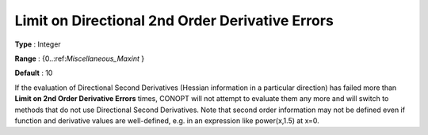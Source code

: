 .. _CONOPT_Limits_-_Limit_Directional_2nd_Order_Der_Errors:

Limit on Directional 2nd Order Derivative Errors
================================================



**Type** :	Integer	

**Range** :	{0..:ref:`Miscellaneous_Maxint` }	

**Default** :	10	



If the evaluation of Directional Second Derivatives (Hessian information in a particular direction) has failed more than **Limit on 2nd Order Derivative Errors**  times, CONOPT will not attempt to evaluate them any more and will switch to methods that do not use Directional Second Derivatives. Note that second order information may not be defined even if function and derivative values are well-defined, e.g. in an expression like power(x,1.5) at x=0.

